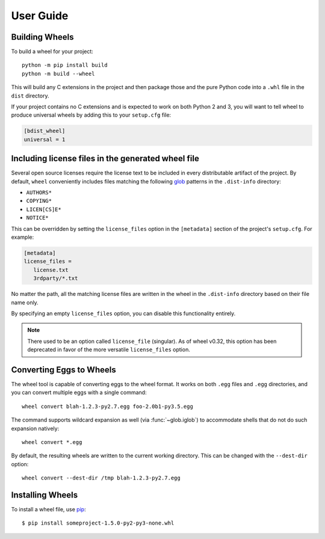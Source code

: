 User Guide
==========

Building Wheels
---------------

To build a wheel for your project::

    python -m pip install build
    python -m build --wheel

This will build any C extensions in the project and then package those and the
pure Python code into a ``.whl`` file in the ``dist`` directory.

If your project contains no C extensions and is expected to work on both
Python 2 and 3, you will want to tell wheel to produce universal wheels by
adding this to your ``setup.cfg`` file:

.. code-block:: ini

    [bdist_wheel]
    universal = 1


Including license files in the generated wheel file
---------------------------------------------------

Several open source licenses require the license text to be included in every
distributable artifact of the project. By default, ``wheel`` conveniently
includes files matching the following glob_ patterns in the ``.dist-info``
directory:

* ``AUTHORS*``
* ``COPYING*``
* ``LICEN[CS]E*``
* ``NOTICE*``

This can be overridden by setting the ``license_files`` option in the
``[metadata]`` section of the project's ``setup.cfg``. For example:

.. code-block:: cfg

   [metadata]
   license_files =
      license.txt
      3rdparty/*.txt

No matter the path, all the matching license files are written in the wheel in
the ``.dist-info`` directory based on their file name only.

By specifying an empty ``license_files`` option, you can disable this
functionality entirely.

.. note:: There used to be an option called ``license_file`` (singular).
    As of wheel v0.32, this option has been deprecated in favor of the more
    versatile ``license_files`` option.

.. _glob: https://docs.python.org/library/glob.html

Converting Eggs to Wheels
-------------------------

The wheel tool is capable of converting eggs to the wheel format.
It works on both ``.egg`` files and ``.egg`` directories, and you can convert
multiple eggs with a single command::

    wheel convert blah-1.2.3-py2.7.egg foo-2.0b1-py3.5.egg

The command supports wildcard expansion as well (via :func:`~glob.iglob`) to
accommodate shells that do not do such expansion natively::

    wheel convert *.egg

By default, the resulting wheels are written to the current working directory.
This can be changed with the ``--dest-dir`` option::

    wheel convert --dest-dir /tmp blah-1.2.3-py2.7.egg

Installing Wheels
-----------------

To install a wheel file, use pip_::

    $ pip install someproject-1.5.0-py2-py3-none.whl

.. _pip: https://pypi.org/project/pip/
